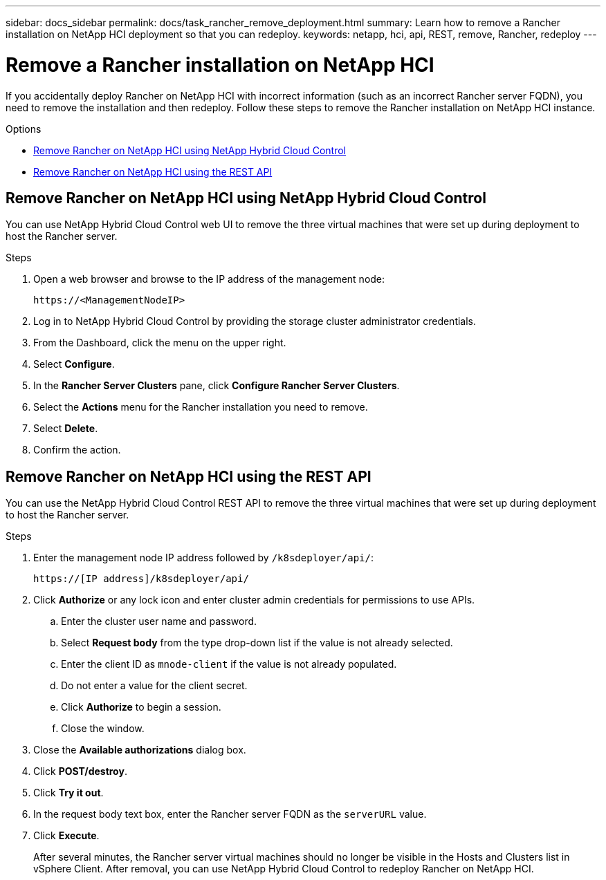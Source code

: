 ---
sidebar: docs_sidebar
permalink: docs/task_rancher_remove_deployment.html
summary: Learn how to remove a Rancher installation on NetApp HCI deployment so that you can redeploy.
keywords: netapp, hci, api, REST, remove, Rancher, redeploy
---

= Remove a Rancher installation on NetApp HCI

:hardbreaks:
:nofooter:
:icons: font
:linkattrs:
:imagesdir: ../media/

[.lead]

If you accidentally deploy Rancher on NetApp HCI with incorrect information (such as an incorrect Rancher server FQDN), you need to remove the installation and then redeploy. Follow these steps to remove the Rancher installation on NetApp HCI instance.

.Options
* <<Remove Rancher on NetApp HCI using NetApp Hybrid Cloud Control>>
* <<Remove Rancher on NetApp HCI using the REST API>>

== Remove Rancher on NetApp HCI using NetApp Hybrid Cloud Control
You can use NetApp Hybrid Cloud Control web UI to remove the three virtual machines that were set up during deployment to host the Rancher server.

.Steps

. Open a web browser and browse to the IP address of the management node:
+
----
https://<ManagementNodeIP>
----
. Log in to NetApp Hybrid Cloud Control by providing the storage cluster administrator credentials.
. From the Dashboard, click the menu on the upper right.
. Select *Configure*.
. In the *Rancher Server Clusters* pane, click *Configure Rancher Server Clusters*.
. Select the *Actions* menu for the Rancher installation you need to remove.
. Select *Delete*.
. Confirm the action.

== Remove Rancher on NetApp HCI using the REST API
You can use the NetApp Hybrid Cloud Control REST API to remove the three virtual machines that were set up during deployment to host the Rancher server.

.Steps

. Enter the management node IP address followed by `/k8sdeployer/api/`:
+
----
https://[IP address]/k8sdeployer/api/
----
. Click *Authorize* or any lock icon and enter cluster admin credentials for permissions to use APIs.
.. Enter the cluster user name and password.
.. Select *Request body* from the type drop-down list if the value is not already selected.
.. Enter the client ID as `mnode-client` if the value is not already populated.
.. Do not enter a value for the client secret.
.. Click *Authorize* to begin a session.
.. Close the window.
. Close the *Available authorizations* dialog box.
. Click *POST/destroy*.
. Click *Try it out*.
. In the request body text box, enter the Rancher server FQDN as the `serverURL` value.
. Click *Execute*.
+
After several minutes, the Rancher server virtual machines should no longer be visible in the Hosts and Clusters list in vSphere Client. After removal, you can use NetApp Hybrid Cloud Control to redeploy Rancher on NetApp HCI.
